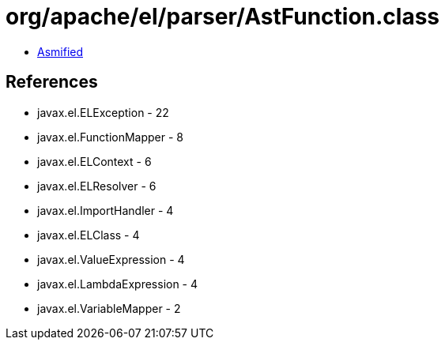 = org/apache/el/parser/AstFunction.class

 - link:AstFunction-asmified.java[Asmified]

== References

 - javax.el.ELException - 22
 - javax.el.FunctionMapper - 8
 - javax.el.ELContext - 6
 - javax.el.ELResolver - 6
 - javax.el.ImportHandler - 4
 - javax.el.ELClass - 4
 - javax.el.ValueExpression - 4
 - javax.el.LambdaExpression - 4
 - javax.el.VariableMapper - 2
